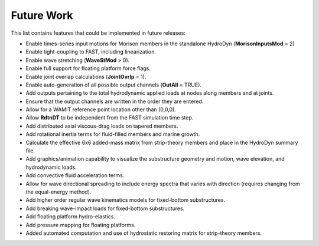 Future Work
===========

This list contains features that could be implemented in future
releases:

-  Enable times-series input motions for Morison members in the
   standalone HydroDyn (**MorisonInputsMod** = 2)

-  Enable tight-coupling to FAST, including linearization.

-  Enable wave stretching (**WaveStMod** > 0).

-  Enable full support for floating platform force flags.

-  Enable joint overlap calculations (**JointOvrlp** = 1).

-  Enable auto-generation of all possible output channels (**OutAll** =
   TRUE).

-  Add outputs pertaining to the total hydrodynamic applied loads at
   nodes along members and at joints.

-  Ensure that the output channels are written in the order they are
   entered.

-  Allow for a WAMIT reference point location other than (0,0,0).

-  Allow **RdtnDT** to be independent from the FAST simulation time
   step.

-  Add distributed axial viscous-drag loads on tapered members.

-  Add rotational inertia terms for fluid-filled members and marine
   growth.

-  Calculate the effective 6x6 added-mass matrix from strip-theory
   members and place in the HydroDyn summary file.

-  Add graphics/animation capability to visualize the substructure
   geometry and motion, wave elevation, and hydrodynamic loads.

-  Add convective fluid acceleration terms.

-  Allow for wave directional spreading to include energy spectra that
   varies with direction (requires changing from the equal-energy
   method).

-  Add higher order regular wave kinematics models for fixed-bottom
   substructures.

-  Add breaking wave-impact loads for fixed-bottom substructures.

-  Add floating platform hydro-elastics.

-  Add pressure mapping for floating platforms.

-  Added automated computation and use of hydrostatic restoring matrix
   for strip-theory members.
